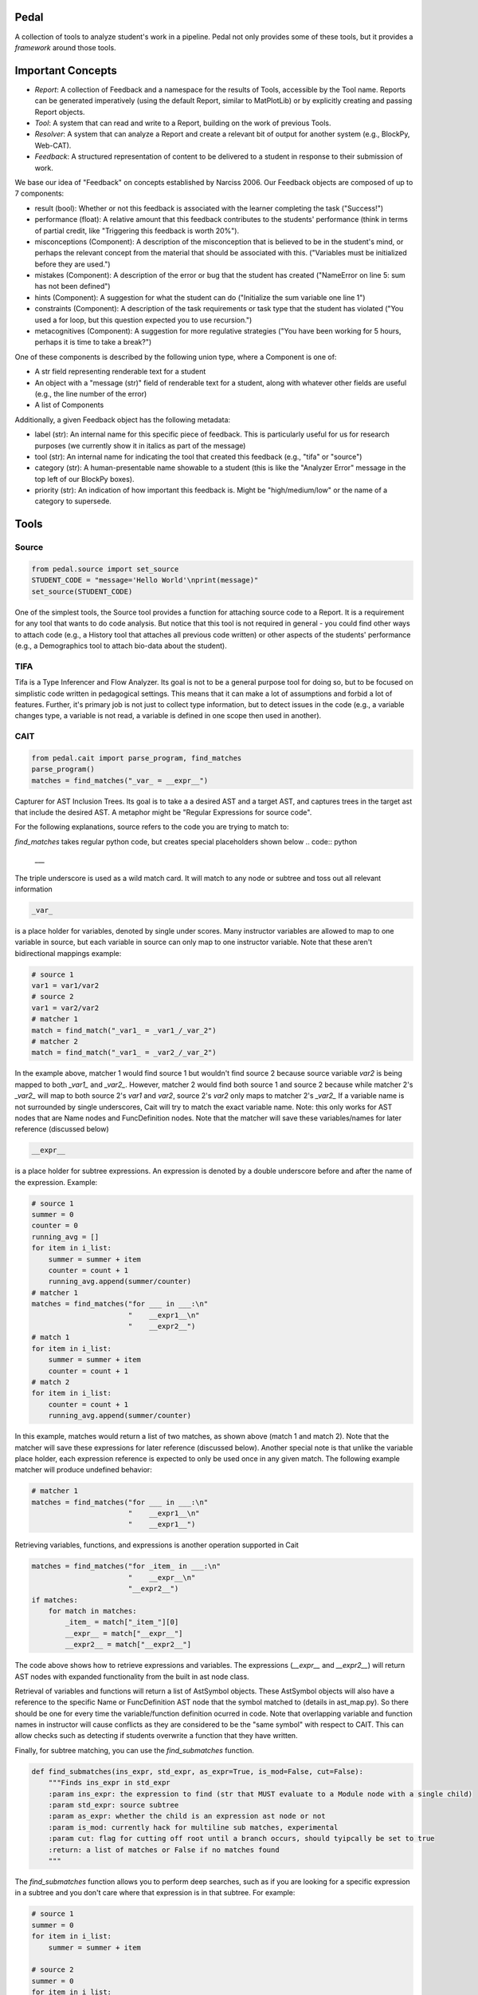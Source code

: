 Pedal
=====

A collection of tools to analyze student's work in a pipeline. Pedal not only provides some of these tools, but it provides a *framework* around those tools.

Important Concepts
==================

.. image:: docs/_static/pedal-overview.png

* *Report*: A collection of Feedback and a namespace for the results of Tools, accessible by the Tool name. Reports can be generated imperatively (using the default Report, similar to MatPlotLib) or by explicitly creating and passing Report objects.
* *Tool*: A system that can read and write to a Report, building on the work of previous Tools.
* *Resolver*: A system that can analyze a Report and create a relevant bit of output for another system (e.g., BlockPy, Web-CAT).
* *Feedback*: A structured representation of content to be delivered to a student in response to their submission of work.

We base our idea of "Feedback" on concepts established by Narciss 2006. Our Feedback objects are composed of up to 7 components:

* result (bool): Whether or not this feedback is associated with the learner completing the task ("Success!")
* performance (float): A relative amount that this feedback contributes to the students' performance (think in terms of partial credit, like "Triggering this feedback is worth 20%").
* misconceptions (Component): A description of the misconception that is believed to be in the student's mind, or perhaps the relevant concept from the material that should be associated with this. ("Variables must be initialized before they are used.")
* mistakes (Component): A description of the error or bug that the student has created ("NameError on line 5: sum has not been defined")
* hints (Component): A suggestion for what the student can do ("Initialize the sum variable one line 1")
* constraints (Component): A description of the task requirements or task type that the student has violated ("You used a for loop, but this question expected you to use recursion.")
* metacognitives (Component): A suggestion for more regulative strategies ("You have been working for 5 hours, perhaps it is time to take a break?")

One of these components is described by the following union type, where a Component is one of:

* A str field representing renderable text for a student
* An object with a "message (str)" field of renderable text for a student, along with whatever other fields are useful (e.g., the line number of the error)
* A list of Components

Additionally, a given Feedback object has the following metadata:

* label (str): An internal name for this specific piece of feedback. This is particularly useful for us for research purposes (we currently show it in italics as part of the message)
* tool (str): An internal name for indicating the tool that created this feedback (e.g., "tifa" or "source")
* category (str): A human-presentable name showable to a student (this is like the "Analyzer Error" message in the top left of our BlockPy boxes).
* priority (str): An indication of how important this feedback is. Might be "high/medium/low" or the name of a category to supersede.

Tools
=====

Source
------

.. code:: python

  from pedal.source import set_source
  STUDENT_CODE = "message='Hello World'\nprint(message)"
  set_source(STUDENT_CODE)

One of the simplest tools, the Source tool provides a function for attaching source code to a Report. It is a requirement for any tool that wants to do code analysis. But notice that this tool is not required in general - you could find other ways to attach code (e.g., a History tool that attaches all previous code written) or other aspects of the students' performance (e.g., a Demographics tool to attach bio-data about the student).

TIFA
----

Tifa is a Type Inferencer and Flow Analyzer. Its goal is not to be a general purpose tool for doing so, but to be focused on simplistic code written in pedagogical settings. This means that it can make a lot of assumptions and forbid a lot of features. Further, it's primary job is not just to collect type information, but to detect issues in the code (e.g., a variable changes type, a variable is not read, a variable is defined in one scope then used in another).

CAIT
----

.. code:: python

    from pedal.cait import parse_program, find_matches
    parse_program()
    matches = find_matches("_var_ = __expr__")

Capturer for AST Inclusion Trees. Its goal is to take a a desired AST and a target AST, and captures trees in the target ast that include the desired AST. A metaphor might be "Regular Expressions for source code".

For the following explanations, source refers to the code you are trying to match to:

`find_matches` takes regular python code, but creates special placeholders shown below
.. code:: python

    ___

The triple underscore is used as a wild match card. It will match to any node or subtree and toss out all relevant information

.. code:: python

    _var_

is a place holder for variables, denoted by single under scores. Many instructor variables are allowed to map to one variable in source, but each variable in source can only map to one instructor variable. Note that these aren't bidirectional mappings
example:

.. code:: python

    # source 1
    var1 = var1/var2
    # source 2
    var1 = var2/var2
    # matcher 1
    match = find_match("_var1_ = _var1_/_var_2")
    # matcher 2
    match = find_match("_var1_ = _var2_/_var_2")
    
In the example above, matcher 1 would find source 1 but wouldn't find source 2 because source variable `var2` is being mapped to both `_var1_` and `_var2_`. However, matcher 2 would find both source 1 and source 2 because while matcher 2's `_var2_` will map to both source 2's `var1` and `var2`, source 2's `var2` only maps to matcher 2's `_var2_` If a variable name is not surrounded by single underscores, Cait will try to match the exact variable name. Note: this only works for AST nodes that are Name nodes and FuncDefinition nodes. Note that the matcher will save these variables/names for later reference (discussed below)

.. code:: python

    __expr__

is a place holder for subtree expressions. An expression is denoted by a double underscore before and after the name of the expression. Example:


.. code:: python

    # source 1
    summer = 0
    counter = 0
    running_avg = []
    for item in i_list:
        summer = summer + item
        counter = count + 1
        running_avg.append(summer/counter)
    # matcher 1
    matches = find_matches("for ___ in ___:\n"
                           "    __expr1__\n"
                           "    __expr2__")
    # match 1
    for item in i_list:
        summer = summer + item
        counter = count + 1
    # match 2
    for item in i_list:
        counter = count + 1
        running_avg.append(summer/counter)

In this example, matches would return a list of two matches, as shown above (match 1 and match 2). Note that the matcher will save these expressions for later reference (discussed below). Another special note is that unlike the variable place holder, each expression reference is expected to only be used once in any given match. The following example matcher will produce undefined behavior:

.. code:: python

    # matcher 1
    matches = find_matches("for ___ in ___:\n"
                           "    __expr1__\n"
                           "    __expr1__")


Retrieving variables, functions, and expressions is another operation supported in Cait

.. code:: python

    matches = find_matches("for _item_ in ___:\n"
                           "    __expr__\n"
                           "__expr2__")
    if matches:
        for match in matches:
            _item_ = match["_item_"][0]
            __expr__ = match["__expr__"]
            __expr2__ = match["__expr2__"]

The code above shows how to retrieve expressions and variables. The expressions (`__expr__` and `__expr2__`) will return AST nodes with expanded functionality from the built in ast node class.

Retrieval of variables and functions will return a list of AstSymbol objects. These AstSymbol objects will also have a reference to the specific Name or FuncDefinition AST node that the symbol matched to (details in ast_map.py). So there should be one for every time the variable/function definition ocurred in code. Note that overlapping variable and function names in instructor will cause conflicts as they are considered to be the "same symbol" with respect to CAIT. This can allow checks such as detecting if students overwrite a function that they have written.

Finally, for subtree matching, you can use the `find_submatches` function.

.. code:: python

    def find_submatches(ins_expr, std_expr, as_expr=True, is_mod=False, cut=False):
        """Finds ins_expr in std_expr
        :param ins_expr: the expression to find (str that MUST evaluate to a Module node with a single child)
        :param std_expr: source subtree
        :param as_expr: whether the child is an expression ast node or not
        :param is_mod: currently hack for multiline sub matches, experimental
        :param cut: flag for cutting off root until a branch occurs, should tyipcally be set to true
        :return: a list of matches or False if no matches found
        """

The `find_submatches` function allows you to perform deep searches, such as if you are looking for a specific expression in a subtree and you don't care where that expression is in that subtree. For example:

.. code:: python

    # source 1
    summer = 0
    for item in i_list:
        summer = summer + item

    # source 2
    summer = 0
    for item in i_list:
        if True:
            if True:
                if True:
                    summer = summer + item
        
    # matcher 1
    matches = find_matches("for ___ in ___:\n"
                           "    __expr1__\n")
    __expr1__ = match["__expr1__"]
    submatch = find_expr_sub_matches("_var1_ = _var2_ + _var1_", __expr1__, cut=True)

In the example above, `__expr1__` will match to the inner body of the for loops in source 1 and source 2. The `submatch` variable would then in both cases, extract the `summer = summer + item` from both sources, returning the same type of list as `find_matches`.

A final note for that example, note that some operations are expected to be commutative. Currently only addition and multiplication are supported as commutative operators. This commutativity currently unintelligently allows either ordering for the subtrees of the addition or multiplication ast nodes, and in the case as above, would return two matches, one for `_var1_ = _var2_ + _var1_` and one for `_var1 = _var1_ + _var2_`. If they are not commutative (e.g. because of a function call that changes state), Cait currently doesn't detect such cases

Mistakes
--------

A collection of code configuration patterns that represent common mistakes for students. These mistakes are grouped together by topics.

Toolkit
-------

A collection of helper functions to analyze student code, such as detecting incorrectly closed files, preventing the use of certain operators or literals, and unit testing functionality.

Sandbox
-------

A sophisticated system for executing students' code under different circumstances. Relies on the `exec` and `patch` tools of Python to prevent students from escaping their namespace.

However, you should be aware that true sandboxing is impossible in a dynamic language like Python. Be sure that your environment has multiple lines of defense, such as proper file system permissions.

Resolvers
=========

FCFS
----

This resolver finds the highest priority message to deliver to the student, depending on a pre-established bit of logic for tools.

Oter resolvers are possible - we could find the first, or deliver more than one (grouped using HTML formatting).
